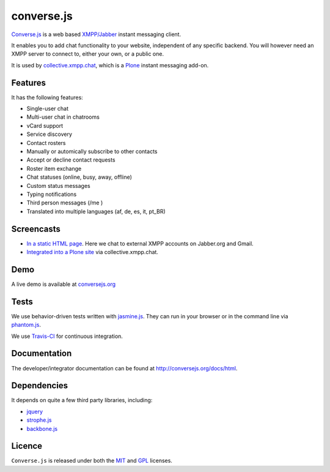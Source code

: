 ===========
converse.js
===========

Converse.js_ is a web based `XMPP/Jabber`_ instant messaging client.

It enables you to add chat functionality to your website, independent of any
specific backend. You will however need an XMPP server to connect to, either
your own, or a public one.

It is used by collective.xmpp.chat_, which is a Plone_ instant messaging add-on.

--------
Features
--------

It has the following features:

* Single-user chat
* Multi-user chat in chatrooms
* vCard support
* Service discovery
* Contact rosters
* Manually or automically subscribe to other contacts
* Accept or decline contact requests
* Roster item exchange
* Chat statuses (online, busy, away, offline)
* Custom status messages
* Typing notifications
* Third person messages (/me )
* Translated into multiple languages  (af, de, es, it, pt_BR)

-----------
Screencasts
-----------

* `In a static HTML page`_. Here we chat to external XMPP accounts on Jabber.org and Gmail.
* `Integrated into a Plone site`_ via collective.xmpp.chat.

----
Demo
----

A live demo is available at `conversejs.org`_

-----
Tests
-----

We use behavior-driven tests written with jasmine.js_. They can run in your
browser or in the command line via phantom.js_.

We use `Travis-CI`_ for continuous integration.

.. image:: https://api.travis-ci.org/jcbrand/converse.js.png?branch=master

-------------
Documentation
-------------

The developer/integrator documentation can be found at `<http://conversejs.org/docs/html>`_.


------------
Dependencies
------------

It depends on quite a few third party libraries, including:

* jquery_
* strophe.js_
* backbone.js_ 

-------
Licence
-------

``Converse.js`` is released under both the MIT_ and GPL_ licenses.

.. _Converse.js: http://conversejs.org
.. _strophe.js: http://strophe.im/strophejs
.. _backbone.js: http:/backbonejs.org
.. _require.js: http:/requirejs.org
.. _collective.xmpp.chat: http://github.com/collective/collective.xmpp.chat
.. _Plone: http://plone.org
.. _`XMPP/Jabber`: http://xmpp.org
.. _MIT: http://opensource.org/licenses/mit-license.php
.. _GPL: http://opensource.org/licenses/gpl-license.php
.. _here: http://opkode.com/media/blog/instant-messaging-for-plone-with-javascript-and-xmpp
.. _Screencast2: http://opkode.com/media/blog/2013/04/02/converse.js-xmpp-instant-messaging-with-javascript
.. _`Integrated into a Plone site`: http://opkode.com/media/blog/instant-messaging-for-plone-with-javascript-and-xmpp
.. _`In a static HTML page`: http://opkode.com/media/blog/2013/04/02/converse.js-xmpp-instant-messaging-with-javascript
.. _`conversejs.org`: http://conversejs.org
.. _jquery: http://jquery.com
.. _jasmine.js: http://pivotal.github.io/jasmine
.. _phantom.js: http://phantomjs.org
.. _`Travis-CI`: https://travis-ci.org
